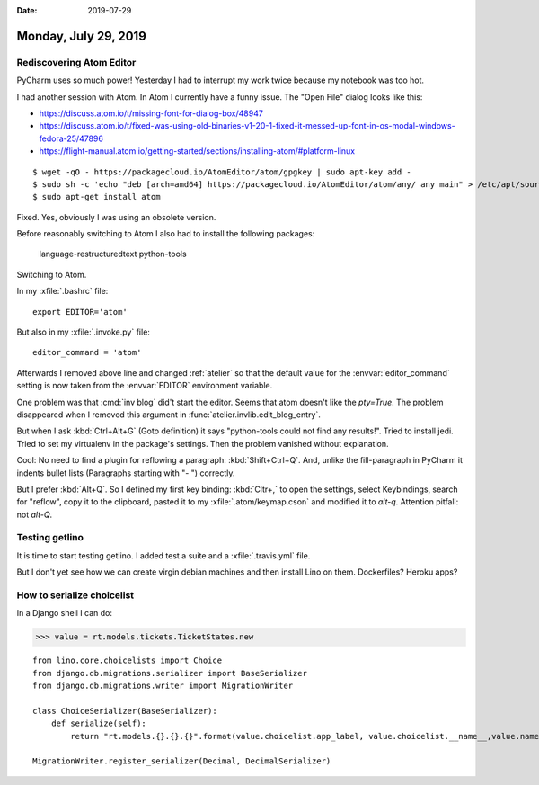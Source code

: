:date: 2019-07-29

=====================
Monday, July 29, 2019
=====================

Rediscovering Atom Editor
=========================

PyCharm uses so much power! Yesterday
I had to interrupt my work twice because my notebook was too hot.

I had another session with Atom.
In Atom I currently have a funny issue. The "Open File" dialog looks like this:

.. image:: 0729.png


- https://discuss.atom.io/t/missing-font-for-dialog-box/48947
- https://discuss.atom.io/t/fixed-was-using-old-binaries-v1-20-1-fixed-it-messed-up-font-in-os-modal-windows-fedora-25/47896
- https://flight-manual.atom.io/getting-started/sections/installing-atom/#platform-linux

::

    $ wget -qO - https://packagecloud.io/AtomEditor/atom/gpgkey | sudo apt-key add -
    $ sudo sh -c 'echo "deb [arch=amd64] https://packagecloud.io/AtomEditor/atom/any/ any main" > /etc/apt/sources.list.d/atom.list'
    $ sudo apt-get install atom

Fixed. Yes, obviously I was using an obsolete version.

Before reasonably switching to Atom I also had to install the following packages:

    language-restructuredtext
    python-tools

Switching to Atom.

In my :xfile:`.bashrc` file::

  export EDITOR='atom'

But also in my :xfile:`.invoke.py` file::

    editor_command = 'atom'

Afterwards I removed above line and changed :ref:`atelier` so that the default
value for the :envvar:`editor_command` setting is now taken from the
:envvar:`EDITOR` environment variable.

One problem was that :cmd:`inv blog` did't  start the editor. Seems that atom
doesn't like the `pty=True`. The problem disappeared when I removed this
argument in :func:`atelier.invlib.edit_blog_entry`.

But when I ask :kbd:`Ctrl+Alt+G` (Goto definition) it says "python-tools could
not find any results!". Tried to install jedi.  Tried to set my virtualenv in
the package's settings. Then the problem vanished without explanation.

Cool: No need to find a plugin for reflowing a paragraph: :kbd:`Shift+Ctrl+Q`.
And, unlike the fill-paragraph in PyCharm it indents bullet lists (Paragraphs
starting with "- ") correctly.

But I prefer :kbd:`Alt+Q`. So I defined my first key binding: :kbd:`Cltr+,` to
open the settings, select Keybindings, search for "reflow", copy it to the
clipboard, pasted it to my  :xfile:`.atom/keymap.cson` and modified it to
`alt-q`. Attention pitfall: not `alt-Q`.


Testing getlino
===============
It is time to start testing getlino.
I added test a suite and a :xfile:`.travis.yml` file.

But I don't yet see how we can create virgin debian machines and then install
Lino on them. Dockerfiles? Heroku apps?





How to serialize choicelist
===========================


In a Django shell I can do:

>>> value = rt.models.tickets.TicketStates.new

::

  from lino.core.choicelists import Choice
  from django.db.migrations.serializer import BaseSerializer
  from django.db.migrations.writer import MigrationWriter

  class ChoiceSerializer(BaseSerializer):
      def serialize(self):
          return "rt.models.{}.{}.{}".format(value.choicelist.app_label, value.choicelist.__name__,value.name), {'from lino.api.shell import rt'}

  MigrationWriter.register_serializer(Decimal, DecimalSerializer)
